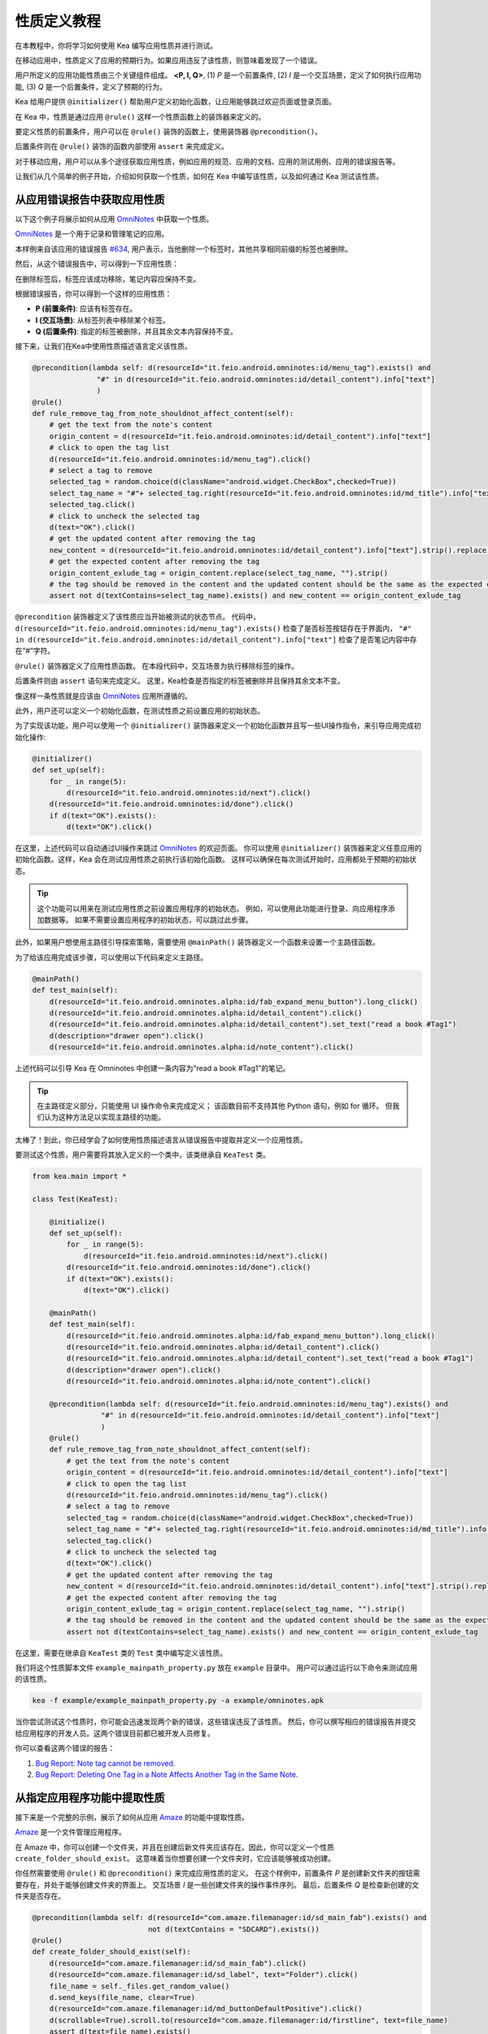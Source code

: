 性质定义教程
================================

在本教程中，你将学习如何使用 Kea 编写应用性质并进行测试。

在移动应用中，性质定义了应用的预期行为。如果应用违反了该性质，则意味着发现了一个错误。

用户所定义的应用功能性质由三个关键组件组成。 **<P, I, Q>**, (1) *P* 是一个前置条件, 
(2) *I* 是一个交互场景，定义了如何执行应用功能, 
(3) *Q* 是一个后置条件，定义了预期的行为。

Kea 给用户提供 ``@initializer()`` 帮助用户定义初始化函数，让应用能够跳过欢迎页面或登录页面。

在 Kea 中，性质是通过应用 ``@rule()`` 这样一个性质函数上的装饰器来定义的。

要定义性质的前置条件，用户可以在 ``@rule()`` 装饰的函数上，使用装饰器 ``@precondition()``。

后置条件则在 ``@rule()`` 装饰的函数内部使用 ``assert`` 来完成定义。

对于移动应用，用户可以从多个途径获取应用性质，例如应用的规范、应用的文档、应用的测试用例、应用的错误报告等。

让我们从几个简单的例子开始，介绍如何获取一个性质，如何在 Kea 中编写该性质，以及如何通过 Kea 测试该性质。

从应用错误报告中获取应用性质
---------------------------------------------

以下这个例子将展示如何从应用 `OmniNotes <https://github.com/federicoiosue/Omni-Notes/>`_ 中获取一个性质。

`OmniNotes <https://github.com/federicoiosue/Omni-Notes/>`_ 是一个用于记录和管理笔记的应用。

本样例来自该应用的错误报告 `#634 <https://github.com/federicoiosue/Omni-Notes/issues/634>`_, 用户表示，当他删除一个标签时，其他共享相同前缀的标签也被删除。

然后，从这个错误报告中，可以得到一下应用性质：

在删除标签后，标签应该成功移除，笔记内容应保持不变。

根据错误报告，你可以得到一个这样的应用性质：

- **P (前置条件)**: 应该有标签存在。
- **I (交互场景)**: 从标签列表中移除某个标签。
- **Q (后置条件)**: 指定的标签被删除，并且其余文本内容保持不变。

接下来，让我们在Kea中使用性质描述语言定义该性质。


.. code-block:: Python

    @precondition(lambda self: d(resourceId="it.feio.android.omninotes:id/menu_tag").exists() and
                   "#" in d(resourceId="it.feio.android.omninotes:id/detail_content").info["text"]
                   )
    @rule()
    def rule_remove_tag_from_note_shouldnot_affect_content(self):
        # get the text from the note's content
        origin_content = d(resourceId="it.feio.android.omninotes:id/detail_content").info["text"]
        # click to open the tag list
        d(resourceId="it.feio.android.omninotes:id/menu_tag").click()
        # select a tag to remove
        selected_tag = random.choice(d(className="android.widget.CheckBox",checked=True))
        select_tag_name = "#"+ selected_tag.right(resourceId="it.feio.android.omninotes:id/md_title").info["text"].split(" ")[0]
        selected_tag.click()
        # click to uncheck the selected tag
        d(text="OK").click()
        # get the updated content after removing the tag
        new_content = d(resourceId="it.feio.android.omninotes:id/detail_content").info["text"].strip().replace("Content", "")
        # get the expected content after removing the tag
        origin_content_exlude_tag = origin_content.replace(select_tag_name, "").strip()
        # the tag should be removed in the content and the updated content should be the same as the expected content
        assert not d(textContains=select_tag_name).exists() and new_content == origin_content_exlude_tag

``@precondition`` 装饰器定义了该性质应当开始被测试的状态节点。
代码中， ``d(resourceId="it.feio.android.omninotes:id/menu_tag").exists()`` 检查了是否标签按钮存在于界面内，
``"#" in d(resourceId="it.feio.android.omninotes:id/detail_content").info["text"]`` 检查了是否笔记内容中存在“#”字符。


``@rule()`` 装饰器定义了应用性质函数。
在本段代码中，交互场景为执行移除标签的操作。

后置条件则由 ``assert`` 语句来完成定义。
这里，Kea检查是否指定的标签被删除并且保持其余文本不变。

像这样一条性质就是应该由 `OmniNotes <https://github.com/federicoiosue/Omni-Notes/>`_ 应用所遵循的。

此外，用户还可以定义一个初始化函数，在测试性质之前设置应用的初始状态。

为了实现该功能，用户可以使用一个 ``@initializer()`` 装饰器来定义一个初始化函数并且写一些UI操作指令，来引导应用完成初始化操作:

.. code:: Python

    @initializer()
    def set_up(self):
        for _ in range(5):
            d(resourceId="it.feio.android.omninotes:id/next").click()
        d(resourceId="it.feio.android.omninotes:id/done").click()
        if d(text="OK").exists():
            d(text="OK").click()

在这里，上述代码可以自动通过UI操作来跳过 `OmniNotes <https://github.com/federicoiosue/Omni-Notes/>`_ 的欢迎页面。
你可以使用 ``@initializer()`` 装饰器来定义任意应用的初始化函数。这样，Kea 会在测试应用性质之前执行该初始化函数。
这样可以确保在每次测试开始时，应用都处于预期的初始状态。

.. tip:: 

    这个功能可以用来在测试应用性质之前设置应用程序的初始状态。
    例如，可以使用此功能进行登录、向应用程序添加数据等。
    如果不需要设置应用程序的初始状态，可以跳过此步骤。

此外，如果用户想使用主路径引导探索策略，需要使用 ``@mainPath()`` 装饰器定义一个函数来设置一个主路径函数。

为了给该应用完成该步骤，可以使用以下代码来定义主路径。

.. code:: Python

    @mainPath()
    def test_main(self):
        d(resourceId="it.feio.android.omninotes.alpha:id/fab_expand_menu_button").long_click()
        d(resourceId="it.feio.android.omninotes.alpha:id/detail_content").click()
        d(resourceId="it.feio.android.omninotes.alpha:id/detail_content").set_text("read a book #Tag1")
        d(description="drawer open").click()
        d(resourceId="it.feio.android.omninotes.alpha:id/note_content").click()

上述代码可以引导 Kea 在 Omninotes 中创建一条内容为“read a book #Tag1”的笔记。

.. tip::

    在主路径定义部分，只能使用 UI 操作命令来完成定义；
    该函数目前不支持其他 Python 语句，例如 for 循环。
    但我们认为这种方法足以实现主路径的功能。

太棒了！到此，你已经学会了如何使用性质描述语言从错误报告中提取并定义一个应用性质。

要测试这个性质，用户需要将其放入定义的一个类中，该类继承自 ``KeaTest`` 类。

.. code:: Python
    
    from kea.main import *

    class Test(KeaTest):

        @initialize()
        def set_up(self):
            for _ in range(5):
                d(resourceId="it.feio.android.omninotes:id/next").click()
            d(resourceId="it.feio.android.omninotes:id/done").click()
            if d(text="OK").exists():
                d(text="OK").click()

        @mainPath()
        def test_main(self):
            d(resourceId="it.feio.android.omninotes.alpha:id/fab_expand_menu_button").long_click()
            d(resourceId="it.feio.android.omninotes.alpha:id/detail_content").click()
            d(resourceId="it.feio.android.omninotes.alpha:id/detail_content").set_text("read a book #Tag1")
            d(description="drawer open").click()
            d(resourceId="it.feio.android.omninotes.alpha:id/note_content").click()

        @precondition(lambda self: d(resourceId="it.feio.android.omninotes:id/menu_tag").exists() and
                    "#" in d(resourceId="it.feio.android.omninotes:id/detail_content").info["text"]
                    )
        @rule()
        def rule_remove_tag_from_note_shouldnot_affect_content(self):
            # get the text from the note's content
            origin_content = d(resourceId="it.feio.android.omninotes:id/detail_content").info["text"]
            # click to open the tag list
            d(resourceId="it.feio.android.omninotes:id/menu_tag").click()
            # select a tag to remove
            selected_tag = random.choice(d(className="android.widget.CheckBox",checked=True))
            select_tag_name = "#"+ selected_tag.right(resourceId="it.feio.android.omninotes:id/md_title").info["text"].split(" ")[0]
            selected_tag.click()
            # click to uncheck the selected tag
            d(text="OK").click()
            # get the updated content after removing the tag
            new_content = d(resourceId="it.feio.android.omninotes:id/detail_content").info["text"].strip().replace("Content", "")
            # get the expected content after removing the tag
            origin_content_exlude_tag = origin_content.replace(select_tag_name, "").strip()
            # the tag should be removed in the content and the updated content should be the same as the expected content
            assert not d(textContains=select_tag_name).exists() and new_content == origin_content_exlude_tag

在这里，需要在继承自 ``KeaTest`` 类的 ``Test`` 类中编写定义该性质。

我们将这个性质脚本文件 ``example_mainpath_property.py`` 放在 ``example`` 目录中。
用户可以通过运行以下命令来测试应用的该性质。

.. code:: console

    kea -f example/example_mainpath_property.py -a example/omninotes.apk

当你尝试测试这个性质时，你可能会迅速发现两个新的错误，这些错误违反了该性质。
然后，你可以撰写相应的错误报告并提交给应用程序的开发人员。这两个错误目前都已被开发人员修复。

你可以查看这两个错误的报告：

1. `Bug Report: Note tag cannot be removed <https://github.com/federicoiosue/Omni-Notes/issues/942>`_.


2. `Bug Report: Deleting One Tag in a Note Affects Another Tag in the Same Note <https://github.com/federicoiosue/Omni-Notes/issues/949>`_.

从指定应用程序功能中提取性质
---------------------------------------------
接下来是一个完整的示例，展示了如何从应用 `Amaze <https://github.com/TeamAmaze/AmazeFileManager>`_ 的功能中提取性质。

`Amaze <https://github.com/TeamAmaze/AmazeFileManager>`_ 是一个文件管理应用程序。

在 Amaze 中，你可以创建一个文件夹，并且在创建后新文件夹应该存在。因此，你可以定义一个性质 ``create_folder_should_exist``。
这意味着当你想要创建一个文件夹时，它应该能够被成功创建。


你任然需要使用 ``@rule()`` 和 ``@precondition()`` 来完成应用性质的定义。
在这个样例中，前置条件 *P* 是创建新文件夹的按钮需要存在，并处于能够创建文件夹的界面上。
交互场景 *I* 是一些创建文件夹的操作事件序列。
最后，后置条件 *Q* 是检查新创建的文件夹是否存在。

.. code:: Python

    @precondition(lambda self: d(resourceId="com.amaze.filemanager:id/sd_main_fab").exists() and
                               not d(textContains = "SDCARD").exists())
    @rule()
    def create_folder_should_exist(self):
        d(resourceId="com.amaze.filemanager:id/sd_main_fab").click()
        d(resourceId="com.amaze.filemanager:id/sd_label", text="Folder").click()
        file_name = self._files.get_random_value()
        d.send_keys(file_name, clear=True)
        d(resourceId="com.amaze.filemanager:id/md_buttonDefaultPositive").click()
        d(scrollable=True).scroll.to(resourceId="com.amaze.filemanager:id/firstline", text=file_name)
        assert d(text=file_name).exists()

太好了！你已经学会了如何从应用程序功能中编写应用性质。

.. note::

    用户可以在一个 ``.py`` 文件中编写一个应用程序的单个性质或多个性质。也可以将多个性质写在多个 .py 文件中。
    如果选择第一种方法，用户需要确保在一个 .py 文件中最多只有一个 ``@initializer()`` 和一个 ``@mainPath()``，
    同时有多个 ``@rule()`` 和 ``@precondition()`` 来对应不同的性质。测试用例的结构如下图所示（请根据需要添加图像或示例代码）。

.. image:: ../../images/TestCase.png
            :align: center

|